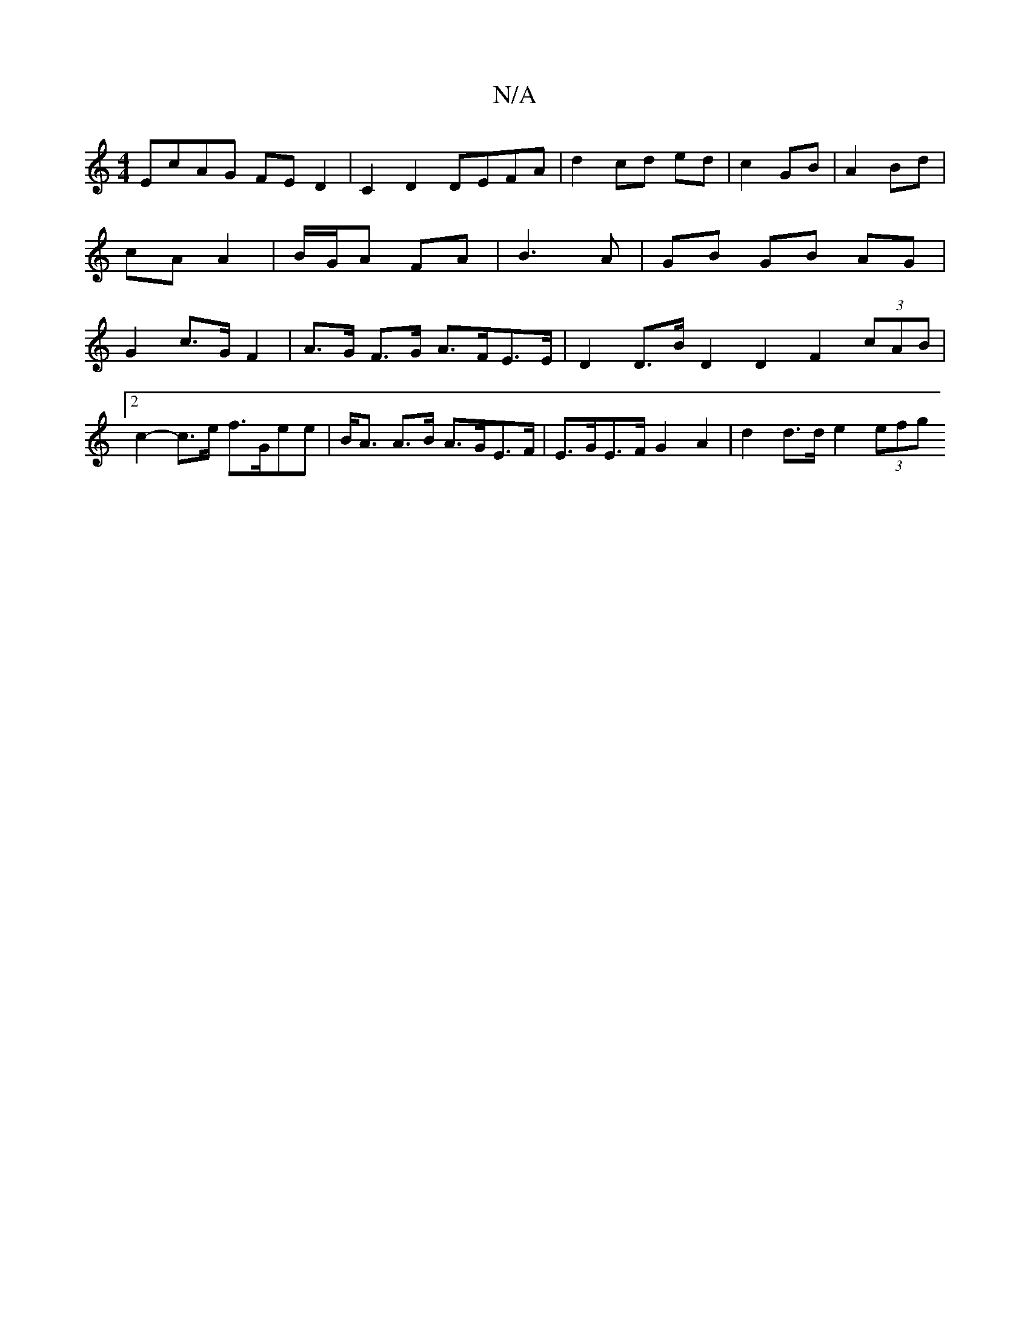 X:1
T:N/A
M:4/4
R:N/A
K:Cmajor
EcAG FED2 | C2 D2 DEFA | d2 cd ed | c2 GB | A2 Bd | cA A2 | B/G/A FA | B3A | GB GB AG |G2 c>G F2 |A>G F>G A>FE>E |D2D>B D2 D2 F2 (3cAB |
[2 c2-c>e f>Gee|B<A A>B A>GE>F | E>GE>F G2A2 | d2 d>d e2 (3efg 